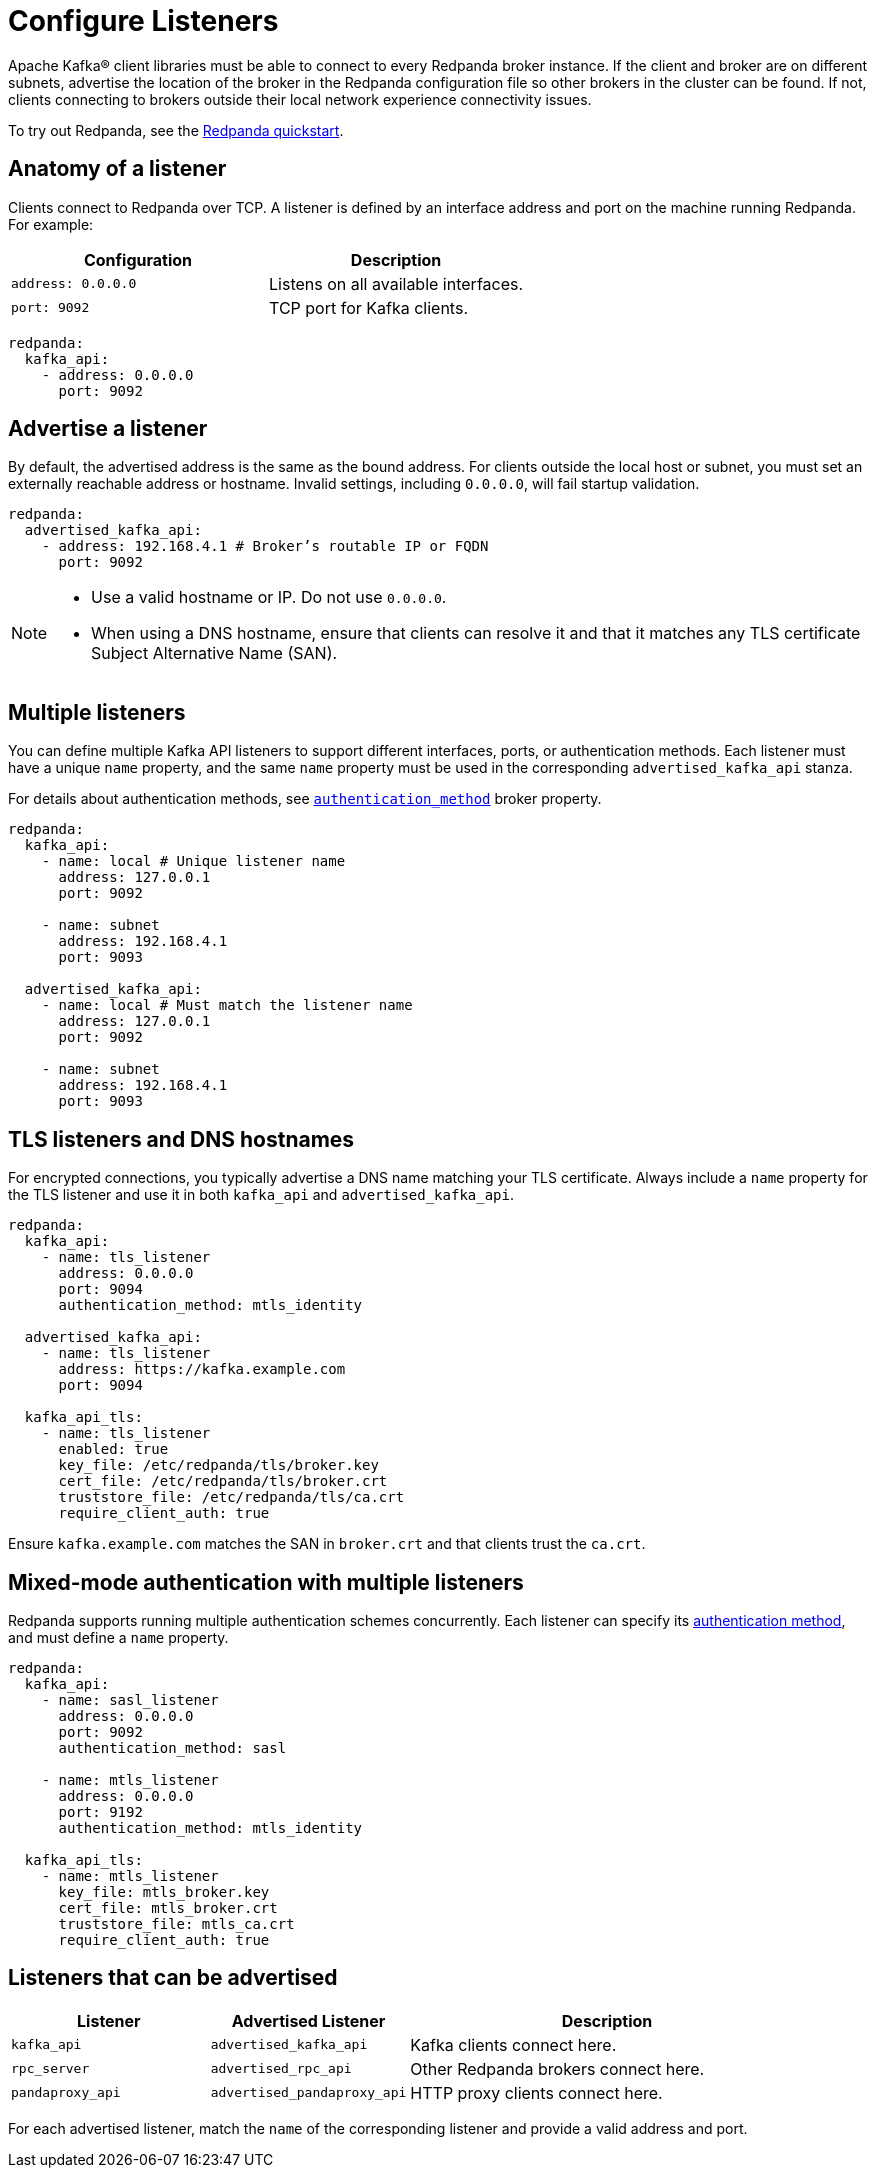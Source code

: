 = Configure Listeners
:description: Use listeners to advertise the location of the broker, so other brokers in the cluster can be found.
:page-aliases: cluster-administration:listener-configuration.adoc
:page-categories: Management, Security

Apache Kafka® client libraries must be able to connect to every Redpanda broker instance. If the client and broker are on different subnets, advertise the location of the broker in the Redpanda configuration file so other brokers in the cluster can be found. If not, clients connecting to brokers outside their local network experience connectivity issues.

To try out Redpanda, see the xref:get-started:quick-start.adoc[Redpanda quickstart].

== Anatomy of a listener

Clients connect to Redpanda over TCP. A listener is defined by an interface address and port on the machine running Redpanda. For example:

[cols="1,1"]
|===
|Configuration | Description

|`address: 0.0.0.0`
|Listens on all available interfaces.

|`port: 9092`
|TCP port for Kafka clients.

|===

[source,yaml]
----
redpanda:
  kafka_api:
    - address: 0.0.0.0
      port: 9092
----

== Advertise a listener

By default, the advertised address is the same as the bound address. For clients outside the local host or subnet, you must set an externally reachable address or hostname. Invalid settings, including `0.0.0.0`, will fail startup validation.

[source,yaml]
----
redpanda:
  advertised_kafka_api:
    - address: 192.168.4.1 # Broker’s routable IP or FQDN
      port: 9092
----

[NOTE]
====
* Use a valid hostname or IP. Do not use `0.0.0.0`.
* When using a DNS hostname, ensure that clients can resolve it and that it matches any TLS certificate Subject Alternative Name (SAN).
====

== Multiple listeners

You can define multiple Kafka API listeners to support different interfaces, ports, or authentication methods. Each listener must have a unique `name` property, and the same `name` property must be used in the corresponding `advertised_kafka_api` stanza.

For details about authentication methods, see xref:reference:properties/broker-properties.adoc#authentication_method[`authentication_method`] broker property.

[source,yaml]
----
redpanda:
  kafka_api:
    - name: local # Unique listener name
      address: 127.0.0.1
      port: 9092

    - name: subnet
      address: 192.168.4.1
      port: 9093

  advertised_kafka_api:
    - name: local # Must match the listener name
      address: 127.0.0.1
      port: 9092

    - name: subnet
      address: 192.168.4.1
      port: 9093
----

== TLS listeners and DNS hostnames

For encrypted connections, you typically advertise a DNS name matching your TLS certificate. Always include a `name` property for the TLS listener and use it in both `kafka_api` and `advertised_kafka_api`.

[source,yaml]
----
redpanda:
  kafka_api:
    - name: tls_listener
      address: 0.0.0.0
      port: 9094
      authentication_method: mtls_identity

  advertised_kafka_api:
    - name: tls_listener
      address: https://kafka.example.com
      port: 9094

  kafka_api_tls:
    - name: tls_listener
      enabled: true
      key_file: /etc/redpanda/tls/broker.key
      cert_file: /etc/redpanda/tls/broker.crt
      truststore_file: /etc/redpanda/tls/ca.crt
      require_client_auth: true
----

Ensure `kafka.example.com` matches the SAN in `broker.crt` and that clients trust the `ca.crt`.

== Mixed-mode authentication with multiple listeners

Redpanda supports running multiple authentication schemes concurrently. Each listener can specify its xref:reference:properties/broker-properties.adoc#authentication_method[authentication method], and must define a `name` property.

[source,yaml]
----
redpanda:
  kafka_api:
    - name: sasl_listener
      address: 0.0.0.0
      port: 9092
      authentication_method: sasl

    - name: mtls_listener
      address: 0.0.0.0
      port: 9192
      authentication_method: mtls_identity

  kafka_api_tls:
    - name: mtls_listener
      key_file: mtls_broker.key
      cert_file: mtls_broker.crt
      truststore_file: mtls_ca.crt
      require_client_auth: true
----

== Listeners that can be advertised

[cols="1m,1m,2a"]
|===
| Listener | Advertised Listener | Description

|kafka_api
|advertised_kafka_api
|Kafka clients connect here.

|rpc_server
|advertised_rpc_api
|Other Redpanda brokers connect here.

|pandaproxy_api
|advertised_pandaproxy_api
|HTTP proxy clients connect here.

|===

For each advertised listener, match the `name` of the corresponding listener and provide a valid address and port.


